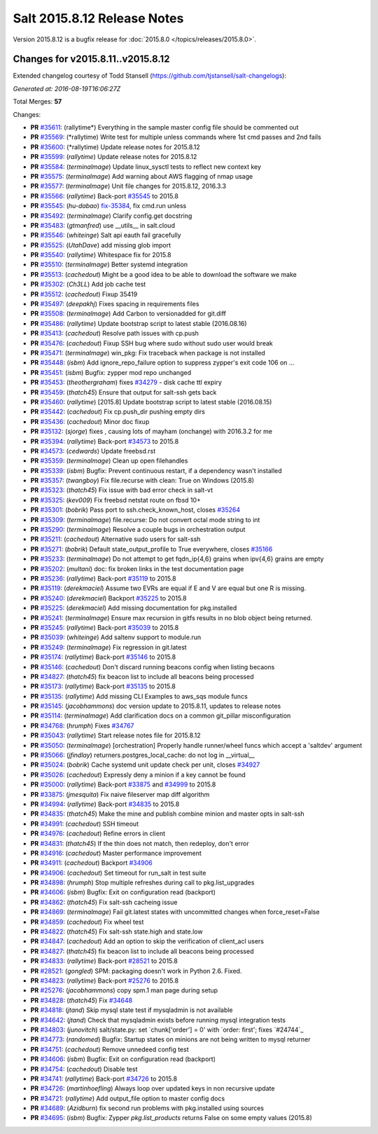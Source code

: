 ============================
Salt 2015.8.12 Release Notes
============================

Version 2015.8.12 is a bugfix release for :doc:`2015.8.0
</topics/releases/2015.8.0>`.


Changes for v2015.8.11..v2015.8.12
----------------------------------

Extended changelog courtesy of Todd Stansell (https://github.com/tjstansell/salt-changelogs):

*Generated at: 2016-08-19T16:06:27Z*

Total Merges: **57**

Changes:

- **PR** `#35611`_: (rallytime*) Everything in the sample master config file should be commented out
- **PR** `#35569`_: (*rallytime) Write test for multiple unless commands where 1st cmd passes and 2nd fails
- **PR** `#35600`_: (*rallytime) Update release notes for 2015.8.12
- **PR** `#35599`_: (*rallytime*) Update release notes for 2015.8.12
- **PR** `#35584`_: (*terminalmage*) Update linux_sysctl tests to reflect new context key
- **PR** `#35575`_: (*terminalmage*) Add warning about AWS flagging of nmap usage
- **PR** `#35577`_: (*terminalmage*) Unit file changes for 2015.8.12, 2016.3.3
- **PR** `#35566`_: (*rallytime*) Back-port `#35545`_ to 2015.8
- **PR** `#35545`_: (*hu-dabao*) `fix-35384`_, fix cmd.run unless
- **PR** `#35492`_: (*terminalmage*) Clarify config.get docstring
- **PR** `#35483`_: (*gtmanfred*) use __utils__ in salt.cloud
- **PR** `#35546`_: (*whiteinge*) Salt api eauth fail gracefully
- **PR** `#35525`_: (*UtahDave*) add missing glob import
- **PR** `#35540`_: (*rallytime*) Whitespace fix for 2015.8
- **PR** `#35510`_: (*terminalmage*) Better systemd integration
- **PR** `#35513`_: (*cachedout*) Might be a good idea to be able to download the software we make
- **PR** `#35302`_: (*Ch3LL*) Add job cache test
- **PR** `#35512`_: (*cachedout*) Fixup 35419
- **PR** `#35497`_: (*deepakhj*) Fixes spacing in requirements files
- **PR** `#35508`_: (*terminalmage*) Add Carbon to versionadded for git.diff
- **PR** `#35486`_: (*rallytime*) Update bootstrap script to latest stable (2016.08.16)
- **PR** `#35413`_: (*cachedout*) Resolve path issues with cp.push
- **PR** `#35476`_: (*cachedout*) Fixup SSH bug where sudo without sudo user would break
- **PR** `#35471`_: (*terminalmage*) win_pkg: Fix traceback when package is not installed
- **PR** `#35448`_: (*isbm*) Add ignore_repo_failure option to suppress zypper's exit code 106 on …
- **PR** `#35451`_: (*isbm*) Bugfix: zypper mod repo unchanged
- **PR** `#35453`_: (*theothergraham*) fixes `#34279`_ - disk cache ttl expiry
- **PR** `#35459`_: (*thatch45*) Ensure that output for salt-ssh gets back
- **PR** `#35460`_: (*rallytime*) [2015.8] Update bootstrap script to latest stable (2016.08.15)
- **PR** `#35442`_: (*cachedout*) Fix cp.push_dir pushing empty dirs
- **PR** `#35436`_: (*cachedout*) Minor doc fixup
- **PR** `#35132`_: (*sjorge*) fixes , causing lots of mayham (onchange) with 2016.3.2 for me
- **PR** `#35394`_: (*rallytime*) Back-port `#34573`_ to 2015.8
- **PR** `#34573`_: (*cedwards*) Update freebsd.rst
- **PR** `#35359`_: (*terminalmage*) Clean up open filehandles
- **PR** `#35339`_: (*isbm*) Bugfix: Prevent continuous restart, if a dependency wasn't installed
- **PR** `#35357`_: (*twangboy*) Fix file.recurse with clean: True  on Windows (2015.8)
- **PR** `#35323`_: (*thatch45*) Fix issue with bad error check in salt-vt
- **PR** `#35325`_: (*kev009*) Fix freebsd netstat route on fbsd 10+
- **PR** `#35301`_: (*bobrik*) Pass port to ssh.check_known_host, closes `#35264`_
- **PR** `#35309`_: (*terminalmage*) file.recurse: Do not convert octal mode string to int
- **PR** `#35290`_: (*terminalmage*) Resolve a couple bugs in orchestration output
- **PR** `#35211`_: (*cachedout*) Alternative sudo users for salt-ssh
- **PR** `#35271`_: (*bobrik*) Default state_output_profile to True everywhere, closes `#35166`_
- **PR** `#35233`_: (*terminalmage*) Do not attempt to get fqdn_ip{4,6} grains when ipv{4,6} grains are empty
- **PR** `#35202`_: (*multani*) doc: fix broken links in the test documentation page
- **PR** `#35236`_: (*rallytime*) Back-port `#35119`_ to 2015.8
- **PR** `#35119`_: (*derekmaciel*) Assume two EVRs are equal if E and V are equal but one R is missing.
- **PR** `#35240`_: (*derekmaciel*) Backport `#35225`_ to 2015.8
- **PR** `#35225`_: (*derekmaciel*) Add missing documentation for pkg.installed
- **PR** `#35241`_: (*terminalmage*) Ensure max recursion in gitfs results in no blob object being returned.
- **PR** `#35245`_: (*rallytime*) Back-port `#35039`_ to 2015.8
- **PR** `#35039`_: (*whiteinge*) Add saltenv support to module.run
- **PR** `#35249`_: (*terminalmage*) Fix regression in git.latest
- **PR** `#35174`_: (*rallytime*) Back-port `#35146`_ to 2015.8
- **PR** `#35146`_: (*cachedout*) Don't discard running beacons config when listing becaons
- **PR** `#34827`_: (*thatch45*) fix beacon list to include all beacons being processed
- **PR** `#35173`_: (*rallytime*) Back-port `#35135`_ to 2015.8
- **PR** `#35135`_: (*rallytime*) Add missing CLI Examples to aws_sqs module funcs
- **PR** `#35145`_: (*jacobhammons*) doc version update to 2015.8.11, updates to release notes
- **PR** `#35114`_: (*terminalmage*) Add clarification docs on a common git_pillar misconfiguration
- **PR** `#34768`_: (*hrumph*) Fixes `#34767`_
- **PR** `#35043`_: (*rallytime*) Start release notes file for 2015.8.12
- **PR** `#35050`_: (*terminalmage*) [orchestration] Properly handle runner/wheel funcs which accept a 'saltdev' argument
- **PR** `#35066`_: (*jfindlay*) returners.postgres_local_cache: do not log in __virtual__
- **PR** `#35024`_: (*bobrik*) Cache systemd unit update check per unit, closes `#34927`_
- **PR** `#35026`_: (*cachedout*) Expressly deny a minion if a key cannot be found
- **PR** `#35000`_: (*rallytime*) Back-port `#33875`_ and `#34999`_ to 2015.8
- **PR** `#33875`_: (*jmesquita*) Fix naive fileserver map diff algorithm
- **PR** `#34994`_: (*rallytime*) Back-port `#34835`_ to 2015.8
- **PR** `#34835`_: (*thatch45*) Make the mine and publish combine minion and master opts in salt-ssh
- **PR** `#34991`_: (*cachedout*) SSH timeout
- **PR** `#34976`_: (*cachedout*) Refine errors in client
- **PR** `#34831`_: (*thatch45*) If the thin does not match, then redeploy, don't error
- **PR** `#34916`_: (*cachedout*) Master performance improvement
- **PR** `#34911`_: (*cachedout*) Backport `#34906`_
- **PR** `#34906`_: (*cachedout*) Set timeout for run_salt in test suite
- **PR** `#34898`_: (*hrumph*) Stop multiple refreshes during call to pkg.list_upgrades
- **PR** `#34606`_: (*isbm*) Bugfix: Exit on configuration read (backport)
- **PR** `#34862`_: (*thatch45*) Fix salt-ssh cacheing issue
- **PR** `#34869`_: (*terminalmage*) Fail git.latest states with uncommitted changes when force_reset=False
- **PR** `#34859`_: (*cachedout*) Fix wheel test
- **PR** `#34822`_: (*thatch45*) Fix salt-ssh state.high and state.low
- **PR** `#34847`_: (*cachedout*) Add an option to skip the verification of client_acl users
- **PR** `#34827`_: (*thatch45*) fix beacon list to include all beacons being processed
- **PR** `#34833`_: (*rallytime*) Back-port `#28521`_ to 2015.8
- **PR** `#28521`_: (*gongled*) SPM: packaging doesn't work in Python 2.6. Fixed.
- **PR** `#34823`_: (*rallytime*) Back-port `#25276`_ to 2015.8
- **PR** `#25276`_: (*jacobhammons*) copy spm.1 man page during setup
- **PR** `#34828`_: (*thatch45*) Fix `#34648`_
- **PR** `#34818`_: (*jtand*) Skip mysql state test if mysqladmin is not available
- **PR** `#34642`_: (*jtand*) Check that mysqladmin exists before running mysql integration tests
- **PR** `#34803`_: (*junovitch*) salt/state.py: set `chunk['order'] = 0' with `order: first'; fixes `#24744`_
- **PR** `#34773`_: (*randomed*) Bugfix: Startup states on minions are not being written to mysql returner
- **PR** `#34751`_: (*cachedout*) Remove unnedeed config test
- **PR** `#34606`_: (*isbm*) Bugfix: Exit on configuration read (backport)
- **PR** `#34754`_: (*cachedout*) Disable test
- **PR** `#34741`_: (*rallytime*) Back-port `#34726`_ to 2015.8
- **PR** `#34726`_: (*martinhoefling*) Always loop over updated keys in non recursive update
- **PR** `#34721`_: (*rallytime*) Add output_file option to master config docs
- **PR** `#34689`_: (*Azidburn*) fix second run problems with pkg.installed using sources
- **PR** `#34695`_: (*isbm*) Bugfix: Zypper `pkg.list_products` returns False on some empty values (2015.8)

.. _`#18419`: https://github.com/saltstack/salt/issues/18419
.. _`#24744`: https://github.com/saltstack/salt/issues/24744
.. _`#25213`: https://github.com/saltstack/salt/issues/25213
.. _`#25276`: https://github.com/saltstack/salt/pull/25276
.. _`#26278`: https://github.com/saltstack/salt/issues/26278
.. _`#27783`: https://github.com/saltstack/salt/issues/27783
.. _`#28521`: https://github.com/saltstack/salt/pull/28521
.. _`#29785`: https://github.com/saltstack/salt/issues/29785
.. _`#31074`: https://github.com/saltstack/salt/issues/31074
.. _`#32276`: https://github.com/saltstack/salt/issues/32276
.. _`#32719`: https://github.com/saltstack/salt/issues/32719
.. _`#33516`: https://github.com/saltstack/salt/issues/33516
.. _`#33620`: https://github.com/saltstack/salt/issues/33620
.. _`#33803`: https://github.com/saltstack/salt/issues/33803
.. _`#33875`: https://github.com/saltstack/salt/pull/33875
.. _`#34279`: https://github.com/saltstack/salt/issues/34279
.. _`#34509`: https://github.com/saltstack/salt/issues/34509
.. _`#34526`: https://github.com/saltstack/salt/issues/34526
.. _`#34573`: https://github.com/saltstack/salt/pull/34573
.. _`#34606`: https://github.com/saltstack/salt/pull/34606
.. _`#34642`: https://github.com/saltstack/salt/pull/34642
.. _`#34648`: https://github.com/saltstack/salt/issues/34648
.. _`#34678`: https://github.com/saltstack/salt/issues/34678
.. _`#34689`: https://github.com/saltstack/salt/pull/34689
.. _`#34691`: https://github.com/saltstack/salt/issues/34691
.. _`#34695`: https://github.com/saltstack/salt/pull/34695
.. _`#34703`: https://github.com/saltstack/salt/issues/34703
.. _`#34721`: https://github.com/saltstack/salt/pull/34721
.. _`#34725`: https://github.com/saltstack/salt/issues/34725
.. _`#34726`: https://github.com/saltstack/salt/pull/34726
.. _`#34741`: https://github.com/saltstack/salt/pull/34741
.. _`#34751`: https://github.com/saltstack/salt/pull/34751
.. _`#34754`: https://github.com/saltstack/salt/pull/34754
.. _`#34767`: https://github.com/saltstack/salt/issues/34767
.. _`#34768`: https://github.com/saltstack/salt/pull/34768
.. _`#34773`: https://github.com/saltstack/salt/pull/34773
.. _`#34796`: https://github.com/saltstack/salt/issues/34796
.. _`#34798`: https://github.com/saltstack/salt/issues/34798
.. _`#34803`: https://github.com/saltstack/salt/pull/34803
.. _`#34806`: https://github.com/saltstack/salt/issues/34806
.. _`#34818`: https://github.com/saltstack/salt/pull/34818
.. _`#34822`: https://github.com/saltstack/salt/pull/34822
.. _`#34823`: https://github.com/saltstack/salt/pull/34823
.. _`#34827`: https://github.com/saltstack/salt/pull/34827
.. _`#34828`: https://github.com/saltstack/salt/pull/34828
.. _`#34831`: https://github.com/saltstack/salt/pull/34831
.. _`#34833`: https://github.com/saltstack/salt/pull/34833
.. _`#34835`: https://github.com/saltstack/salt/pull/34835
.. _`#34847`: https://github.com/saltstack/salt/pull/34847
.. _`#34859`: https://github.com/saltstack/salt/pull/34859
.. _`#34861`: https://github.com/saltstack/salt/issues/34861
.. _`#34862`: https://github.com/saltstack/salt/pull/34862
.. _`#34869`: https://github.com/saltstack/salt/pull/34869
.. _`#34898`: https://github.com/saltstack/salt/pull/34898
.. _`#34906`: https://github.com/saltstack/salt/pull/34906
.. _`#34911`: https://github.com/saltstack/salt/pull/34911
.. _`#34916`: https://github.com/saltstack/salt/pull/34916
.. _`#34927`: https://github.com/saltstack/salt/issues/34927
.. _`#34945`: https://github.com/saltstack/salt/issues/34945
.. _`#34976`: https://github.com/saltstack/salt/pull/34976
.. _`#34991`: https://github.com/saltstack/salt/pull/34991
.. _`#34994`: https://github.com/saltstack/salt/pull/34994
.. _`#34999`: https://github.com/saltstack/salt/issues/34999
.. _`#35000`: https://github.com/saltstack/salt/pull/35000
.. _`#35010`: https://github.com/saltstack/salt/issues/35010
.. _`#35024`: https://github.com/saltstack/salt/pull/35024
.. _`#35026`: https://github.com/saltstack/salt/pull/35026
.. _`#35039`: https://github.com/saltstack/salt/pull/35039
.. _`#35043`: https://github.com/saltstack/salt/pull/35043
.. _`#35050`: https://github.com/saltstack/salt/pull/35050
.. _`#35051`: https://github.com/saltstack/salt/issues/35051
.. _`#35066`: https://github.com/saltstack/salt/pull/35066
.. _`#35114`: https://github.com/saltstack/salt/pull/35114
.. _`#35119`: https://github.com/saltstack/salt/pull/35119
.. _`#35121`: https://github.com/saltstack/salt/issues/35121
.. _`#35132`: https://github.com/saltstack/salt/pull/35132
.. _`#35135`: https://github.com/saltstack/salt/pull/35135
.. _`#35145`: https://github.com/saltstack/salt/pull/35145
.. _`#35146`: https://github.com/saltstack/salt/pull/35146
.. _`#35166`: https://github.com/saltstack/salt/issues/35166
.. _`#35173`: https://github.com/saltstack/salt/pull/35173
.. _`#35174`: https://github.com/saltstack/salt/pull/35174
.. _`#35202`: https://github.com/saltstack/salt/pull/35202
.. _`#35211`: https://github.com/saltstack/salt/pull/35211
.. _`#35214`: https://github.com/saltstack/salt/issues/35214
.. _`#35225`: https://github.com/saltstack/salt/pull/35225
.. _`#35233`: https://github.com/saltstack/salt/pull/35233
.. _`#35236`: https://github.com/saltstack/salt/pull/35236
.. _`#35240`: https://github.com/saltstack/salt/pull/35240
.. _`#35241`: https://github.com/saltstack/salt/pull/35241
.. _`#35245`: https://github.com/saltstack/salt/pull/35245
.. _`#35249`: https://github.com/saltstack/salt/pull/35249
.. _`#35264`: https://github.com/saltstack/salt/issues/35264
.. _`#35271`: https://github.com/saltstack/salt/pull/35271
.. _`#35290`: https://github.com/saltstack/salt/pull/35290
.. _`#35296`: https://github.com/saltstack/salt/issues/35296
.. _`#35301`: https://github.com/saltstack/salt/pull/35301
.. _`#35302`: https://github.com/saltstack/salt/pull/35302
.. _`#35309`: https://github.com/saltstack/salt/pull/35309
.. _`#35323`: https://github.com/saltstack/salt/pull/35323
.. _`#35325`: https://github.com/saltstack/salt/pull/35325
.. _`#35339`: https://github.com/saltstack/salt/pull/35339
.. _`#35357`: https://github.com/saltstack/salt/pull/35357
.. _`#35359`: https://github.com/saltstack/salt/pull/35359
.. _`#35380`: https://github.com/saltstack/salt/issues/35380
.. _`#35384`: https://github.com/saltstack/salt/issues/35384
.. _`#35387`: https://github.com/saltstack/salt/issues/35387
.. _`#35394`: https://github.com/saltstack/salt/pull/35394
.. _`#35413`: https://github.com/saltstack/salt/pull/35413
.. _`#35436`: https://github.com/saltstack/salt/pull/35436
.. _`#35442`: https://github.com/saltstack/salt/pull/35442
.. _`#35448`: https://github.com/saltstack/salt/pull/35448
.. _`#35451`: https://github.com/saltstack/salt/pull/35451
.. _`#35453`: https://github.com/saltstack/salt/pull/35453
.. _`#35459`: https://github.com/saltstack/salt/pull/35459
.. _`#35460`: https://github.com/saltstack/salt/pull/35460
.. _`#35471`: https://github.com/saltstack/salt/pull/35471
.. _`#35476`: https://github.com/saltstack/salt/pull/35476
.. _`#35483`: https://github.com/saltstack/salt/pull/35483
.. _`#35486`: https://github.com/saltstack/salt/pull/35486
.. _`#35492`: https://github.com/saltstack/salt/pull/35492
.. _`#35497`: https://github.com/saltstack/salt/pull/35497
.. _`#35508`: https://github.com/saltstack/salt/pull/35508
.. _`#35510`: https://github.com/saltstack/salt/pull/35510
.. _`#35512`: https://github.com/saltstack/salt/pull/35512
.. _`#35513`: https://github.com/saltstack/salt/pull/35513
.. _`#35525`: https://github.com/saltstack/salt/pull/35525
.. _`#35540`: https://github.com/saltstack/salt/pull/35540
.. _`#35545`: https://github.com/saltstack/salt/pull/35545
.. _`#35546`: https://github.com/saltstack/salt/pull/35546
.. _`#35566`: https://github.com/saltstack/salt/pull/35566
.. _`#35569`: https://github.com/saltstack/salt/pull/35569
.. _`#35575`: https://github.com/saltstack/salt/pull/35575
.. _`#35577`: https://github.com/saltstack/salt/pull/35577
.. _`#35584`: https://github.com/saltstack/salt/pull/35584
.. _`#35599`: https://github.com/saltstack/salt/pull/35599
.. _`#35600`: https://github.com/saltstack/salt/pull/35600
.. _`#35611`: https://github.com/saltstack/salt/pull/35611
.. _`bp-25276`: https://github.com/saltstack/salt/pull/25276
.. _`bp-28521`: https://github.com/saltstack/salt/pull/28521
.. _`bp-33875`: https://github.com/saltstack/salt/pull/33875
.. _`bp-34726`: https://github.com/saltstack/salt/pull/34726
.. _`bp-34835`: https://github.com/saltstack/salt/pull/34835
.. _`bp-35039`: https://github.com/saltstack/salt/pull/35039
.. _`bp-35119`: https://github.com/saltstack/salt/pull/35119
.. _`bp-35225`: https://github.com/saltstack/salt/pull/35225
.. _`fix-34703`: https://github.com/saltstack/salt/issues/34703
.. _`fix-35384`: https://github.com/saltstack/salt/issues/35384
